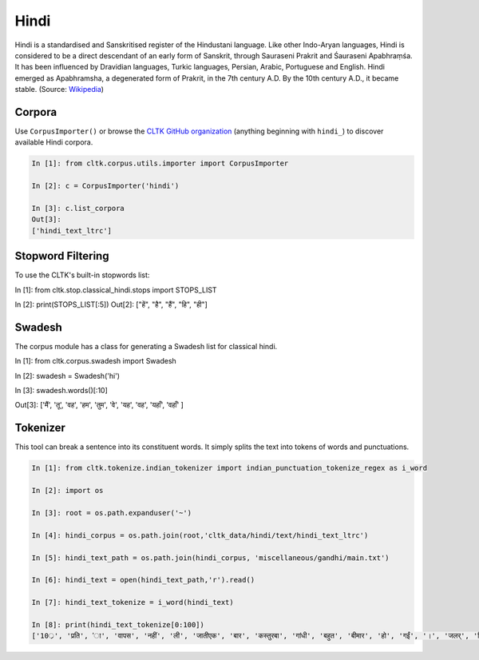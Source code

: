 Hindi
********

Hindi is a standardised and Sanskritised register of the Hindustani language. Like other Indo-Aryan languages, Hindi is considered to be a direct descendant of an early form of Sanskrit, through Sauraseni Prakrit and Śauraseni Apabhraṃśa. It has been influenced by Dravidian languages, Turkic languages, Persian, Arabic, Portuguese and English. Hindi emerged as Apabhramsha, a degenerated form of Prakrit, in the 7th century A.D. By the 10th century A.D., it became stable. (Source: `Wikipedia <https://en.wikipedia.org/wiki/Hindi>`_)


Corpora
=======

Use ``CorpusImporter()`` or browse the `CLTK GitHub organization <https://github.com/cltk>`_ (anything beginning with ``hindi_``) to discover available Hindi corpora.

.. code-block:: python

   In [1]: from cltk.corpus.utils.importer import CorpusImporter

   In [2]: c = CorpusImporter('hindi')

   In [3]: c.list_corpora
   Out[3]:
   ['hindi_text_ltrc']


Stopword Filtering
==================

To use the CLTK's built-in stopwords list:

.. code-block:: python

In [1]: from cltk.stop.classical_hindi.stops import STOPS_LIST

In [2]: print(STOPS_LIST[:5])
Out[2]: ["हें", "है", "हैं", "हि", "ही"]


Swadesh
=======

The corpus module has a class for generating a Swadesh list for classical hindi.

.. code-block:: python

In [1]: from cltk.corpus.swadesh import Swadesh

In [2]: swadesh = Swadesh('hi')

In [3]: swadesh.words()[:10]

Out[3]: ['मैं', 'तू', 'वह', 'हम', 'तुम', 'वे', 'यह', 'वह', 'यहाँ', 'वहाँ' ]


Tokenizer
=========

This tool can break a sentence into its constituent words. It simply splits the text into tokens of words and punctuations.

.. code-block:: python

   In [1]: from cltk.tokenize.indian_tokenizer import indian_punctuation_tokenize_regex as i_word

   In [2]: import os

   In [3]: root = os.path.expanduser('~')

   In [4]: hindi_corpus = os.path.join(root,'cltk_data/hindi/text/hindi_text_ltrc')

   In [5]: hindi_text_path = os.path.join(hindi_corpus, 'miscellaneous/gandhi/main.txt')

   In [6]: hindi_text = open(hindi_text_path,'r').read()

   In [7]: hindi_text_tokenize = i_word(hindi_text)

   In [8]: print(hindi_text_tokenize[0:100])
   ['10्र', 'प्रति', 'ा', 'वापस', 'नहीं', 'ली', 'जातीएक', 'बार', 'कस्तुरबा', 'गांधी', 'बहुत', 'बीमार', 'हो', 'गईं', '।', 'जलर्', 'चिकित्सा', 'से', 'उन्हें', 'कोई', 'लाभ', 'नहीं', 'हुआ', '।', 'दूसरे', 'उपचार', 'किये', 'गये', '।', 'उनमे', 'भी', 'सफलता', 'नहीं', 'मिली', '।', 'अंत', 'में', 'गांधीजी', 'ने', 'उन्हें', 'नमक', 'और', 'दाल', 'छोडने', 'की', 'सलाह', 'दी', '।', 'परन्तु', 'इसके', 'लिए', 'बा', 'तैयार', 'नहीं', 'हुईं', '।', 'गांधीजी', 'ने', 'बहुत', 'समझाया', '.', 'पोथियों', 'से', 'प्रमाण', 'पढकर', 'सुनाये', '.', 'लेकर', 'सब', 'व्यर्थ', '।', 'बा', 'बोलीं', '.', '"', 'कोई', 'आपसे', 'कहे', 'कि', 'दाल', 'और', 'नमक', 'छोड', 'दो', 'तो', 'आप', 'भी', 'नहीं', 'छोडेंगे', '।', '"', 'गांधीजी', 'ने', 'तुरन्त', 'प्रसÙ', 'होकर', 'कहा', '.', '"', 'तुम']

